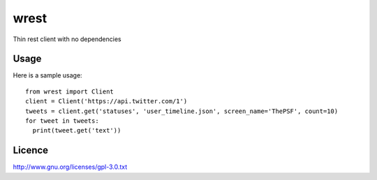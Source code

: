 wrest
=====

Thin rest client with no dependencies

Usage
-----
Here is a sample usage::

  from wrest import Client
  client = Client('https://api.twitter.com/1')
  tweets = client.get('statuses', 'user_timeline.json', screen_name='ThePSF', count=10)
  for tweet in tweets:
    print(tweet.get('text'))

Licence
-------
http://www.gnu.org/licenses/gpl-3.0.txt
